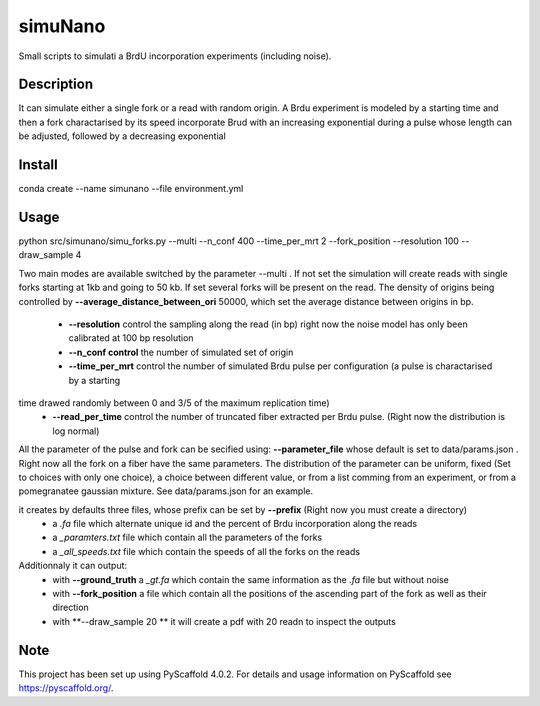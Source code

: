 ========
simuNano
========
Small scripts to simulati a BrdU incorporation experiments (including noise).

Description
===========

It can simulate either a single fork or a read with random origin.
A Brdu experiment is modeled by a starting time and then a fork charactarised
by its speed incorporate Brud with an increasing exponential during a pulse whose
length can be adjusted, followed by a decreasing exponential


Install
===========
conda create --name simunano --file environment.yml

Usage
===========
python src/simunano/simu_forks.py --multi --n_conf 400 --time_per_mrt 2  --fork_position --resolution 100 --draw_sample 4

Two main modes are available switched by the parameter --multi .
If not set the simulation will create reads with single forks starting at 1kb and going to
50 kb.
If set several forks will be present on the read. The density of origins being controlled
by **--average_distance_between_ori** 50000, which set the average distance between origins in bp.


 * **--resolution** control the sampling along the read (in bp) right now the noise model has only been calibrated at 100 bp resolution
 * **--n_conf control** the number of simulated set of origin
 * **--time_per_mrt** control the number of simulated Brdu pulse per configuration (a pulse is charactarised by a starting
time drawed randomly between 0 and 3/5 of the maximum replication time)
 * **--read_per_time** control the number of truncated fiber extracted per Brdu pulse. (Right now the distribution is log normal)

All the parameter of the pulse and fork can be secified  using:
**--parameter_file** whose default is set to data/params.json . Right now all the fork on a fiber have the same parameters.
The distribution of the parameter can be uniform, fixed (Set to choices with only one choice), a choice between different value,
or from a list comming from an experiment, or from a pomegranatee gaussian mixture. See data/params.json for an example.



it creates by defaults three files, whose prefix can be set by **--prefix** (Right now you must create a directory)
  * a *.fa* file which alternate unique id and the percent of Brdu incorporation along the reads
  * a  *_paramters.txt* file which contain all the parameters of the forks
  * a  *_all_speeds.txt* file which contain the speeds of all the forks on the reads
Additionnaly it can output:
  * with **--ground_truth** a *_gt.fa* which contain the same information as the *.fa* file but without noise
  * with **--fork_position** a file which contain all the positions of the ascending part of the fork as well as their direction
  * with **--draw_sample 20 ** it will create a pdf with 20 readn to inspect the outputs

.. _pyscaffold-notes:

Note
====

This project has been set up using PyScaffold 4.0.2. For details and usage
information on PyScaffold see https://pyscaffold.org/.
